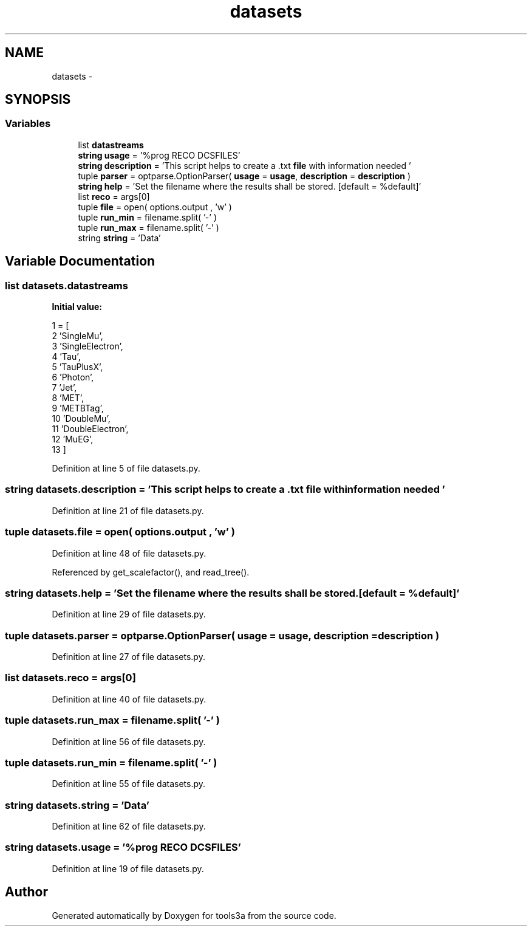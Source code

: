 .TH "datasets" 3 "Fri Feb 6 2015" "tools3a" \" -*- nroff -*-
.ad l
.nh
.SH NAME
datasets \- 
.SH SYNOPSIS
.br
.PP
.SS "Variables"

.in +1c
.ti -1c
.RI "list \fBdatastreams\fP"
.br
.ti -1c
.RI "\fBstring\fP \fBusage\fP = '%prog RECO DCSFILES'"
.br
.ti -1c
.RI "\fBstring\fP \fBdescription\fP = 'This script helps to create a \&.txt \fBfile\fP with information needed '"
.br
.ti -1c
.RI "tuple \fBparser\fP = optparse\&.OptionParser( \fBusage\fP = \fBusage\fP, \fBdescription\fP = \fBdescription\fP )"
.br
.ti -1c
.RI "\fBstring\fP \fBhelp\fP = 'Set the filename where the results shall be stored\&. [default = %default]'"
.br
.ti -1c
.RI "list \fBreco\fP = args[0]"
.br
.ti -1c
.RI "tuple \fBfile\fP = open( options\&.output , 'w' )"
.br
.ti -1c
.RI "tuple \fBrun_min\fP = filename\&.split( '-' )"
.br
.ti -1c
.RI "tuple \fBrun_max\fP = filename\&.split( '-' )"
.br
.ti -1c
.RI "string \fBstring\fP = 'Data'"
.br
.in -1c
.SH "Variable Documentation"
.PP 
.SS "list datasets\&.datastreams"
\fBInitial value:\fP
.PP
.nf
1 = [
2                'SingleMu',
3                'SingleElectron',
4                'Tau',
5                'TauPlusX',
6                'Photon',
7                'Jet',
8                'MET',
9                'METBTag',
10                'DoubleMu',
11                'DoubleElectron',
12                'MuEG',
13                ]
.fi
.PP
Definition at line 5 of file datasets\&.py\&.
.SS "\fBstring\fP datasets\&.description = 'This script helps to create a \&.txt \fBfile\fP with information needed '"

.PP
Definition at line 21 of file datasets\&.py\&.
.SS "tuple datasets\&.file = open( options\&.output , 'w' )"

.PP
Definition at line 48 of file datasets\&.py\&.
.PP
Referenced by get_scalefactor(), and read_tree()\&.
.SS "\fBstring\fP datasets\&.help = 'Set the filename where the results shall be stored\&. [default = %default]'"

.PP
Definition at line 29 of file datasets\&.py\&.
.SS "tuple datasets\&.parser = optparse\&.OptionParser( \fBusage\fP = \fBusage\fP, \fBdescription\fP = \fBdescription\fP )"

.PP
Definition at line 27 of file datasets\&.py\&.
.SS "list datasets\&.reco = args[0]"

.PP
Definition at line 40 of file datasets\&.py\&.
.SS "tuple datasets\&.run_max = filename\&.split( '-' )"

.PP
Definition at line 56 of file datasets\&.py\&.
.SS "tuple datasets\&.run_min = filename\&.split( '-' )"

.PP
Definition at line 55 of file datasets\&.py\&.
.SS "string datasets\&.string = 'Data'"

.PP
Definition at line 62 of file datasets\&.py\&.
.SS "\fBstring\fP datasets\&.usage = '%prog RECO DCSFILES'"

.PP
Definition at line 19 of file datasets\&.py\&.
.SH "Author"
.PP 
Generated automatically by Doxygen for tools3a from the source code\&.
